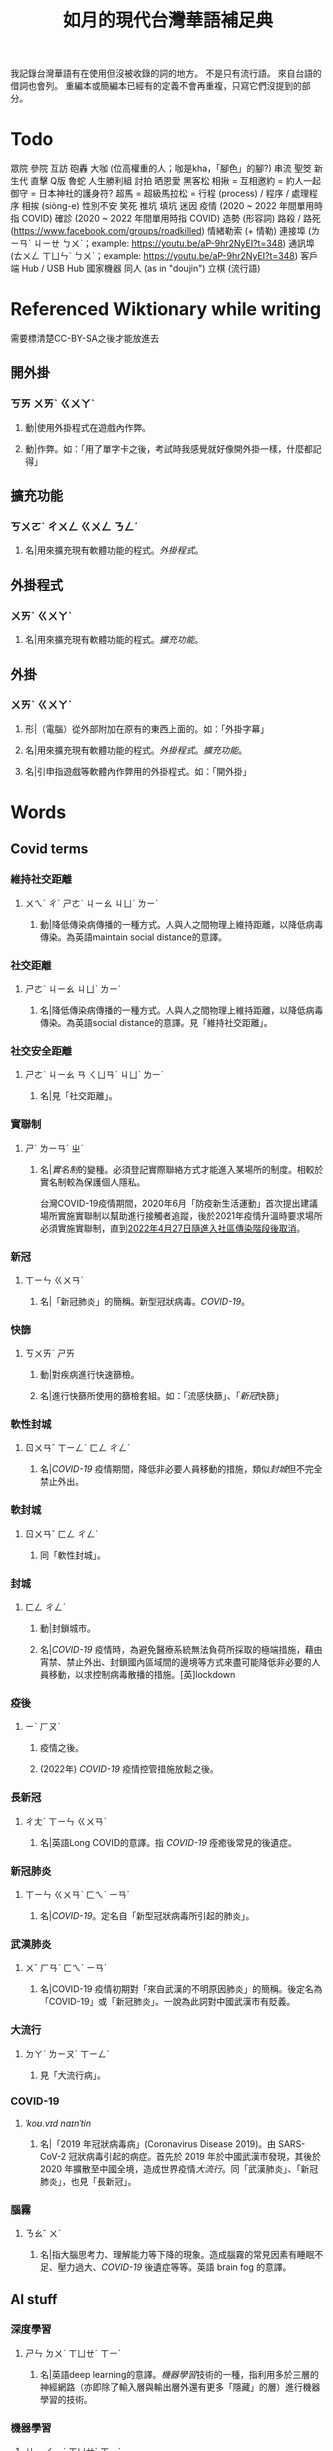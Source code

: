 #+title: 如月的現代台灣華語補足典

我記錄台灣華語有在使用但沒被收錄的詞的地方。
不是只有流行語。
來自台語的借詞也會列。
重編本或簡編本已經有的定義不會再重複，只寫它們沒提到的部分。

* Todo
眾院
參院
互訪
砲轟
大咖 (位高權重的人；咖是kha，「腳色」的腳?)
串流
聖筊
新生代
直擊
Q版
魯蛇
人生勝利組
討拍
晒恩愛
黑客松
相揪 = 互相邀約 = 約人一起
御守 = 日本神社的護身符?
超馬 = 超級馬拉松 =
行程 (process) / 程序 / 處理程序
相挨 (siòng-e)
性別不安
笑死
推坑
填坑
迷因
疫情 (2020 ~ 2022 年間單用時指 COVID)
確診 (2020 ~ 2022 年間單用時指 COVID)
造勢 (形容詞)
路殺 / 路死 ([[https://www.facebook.com/groups/roadkilled]])
情緒勒索 (+ 情勒)
連接埠 (ㄌㄧㄢˊ ㄐㄧㄝ ㄅㄨˋ；example: [[https://youtu.be/aP-9hr2NyEI?t=348]])
通訊埠 (ㄊㄨㄥ ㄒㄩㄣˋ ㄅㄨˋ；example: [[https://youtu.be/aP-9hr2NyEI?t=348]])
客戶端
Hub / USB Hub
國家機器
同人 (as in "doujin")
立棋 (流行語)

* Referenced Wiktionary while writing
需要標清楚CC-BY-SA之後才能放進去
** 開外掛
:PROPERTIES:
:added:    2023-03-26T02:27:28+0900
:END:
*** ㄎㄞ ㄨㄞˋ ㄍㄨㄚˋ
**** 動|使用外掛程式在遊戲內作弊。
**** 動|作弊。如：「用了單字卡之後，考試時我感覺就好像開外掛一樣，什麼都記得」
** 擴充功能
:PROPERTIES:
:added:    2023-03-26T02:28:06+0900
:END:
*** ㄎㄨㄛˋ ㄔㄨㄥ ㄍㄨㄥ ㄋㄥˊ
**** 名|用來擴充現有軟體功能的程式。[[外掛程式]]。
** 外掛程式
:PROPERTIES:
:added:    2023-03-26T02:27:27+0900
:END:
*** ㄨㄞˋ ㄍㄨㄚˋ
**** 名|用來擴充現有軟體功能的程式。[[擴充功能]]。
** 外掛
:PROPERTIES:
:added:    2023-03-26T02:27:25+0900
:END:
*** ㄨㄞˋ ㄍㄨㄚˋ
**** 形|（電腦）從外部附加在原有的東西上面的。如：「外掛字幕」
**** 名|用來擴充現有軟體功能的程式。[[外掛程式]]。[[擴充功能]]。
**** 名|引申指遊戲等軟體內作弊用的外掛程式。如：「開外掛」
* Words
** Covid terms
*** 維持社交距離
:PROPERTIES:
:added:    2023-01-14T03:42:35+0900
:END:
**** ㄨㄟˊ ㄔˊ ㄕㄜˋ ㄐㄧㄠ ㄐㄩˋ ㄌㄧˊ
***** 動|降低傳染病傳播的一種方式。人與人之間物理上維持距離，以降低病毒傳染。為英語maintain social distance的意譯。
*** 社交距離
:PROPERTIES:
:added:    2023-01-14T03:42:07+0900
:END:
**** ㄕㄜˋ ㄐㄧㄠ ㄐㄩˋ ㄌㄧˊ
***** 名|降低傳染病傳播的一種方式。人與人之間物理上維持距離，以降低病毒傳染。為英語social distance的意譯。見「維持社交距離」。
*** 社交安全距離
:PROPERTIES:
:added:    2023-01-14T03:40:51+0900
:END:
**** ㄕㄜˋ ㄐㄧㄠ ㄢ ㄑㄩㄢˊ ㄐㄩˋ ㄌㄧˊ
***** 名|見「社交距離」。
*** 實聯制
:PROPERTIES:
:added:    2023-01-09T23:05:14+0900
:END:
**** ㄕˊ ㄌㄧㄢˊ ㄓˋ
***** 名|[[實名制]]的變種。必須登記實際聯絡方式才能進入某場所的制度。相較於實名制較為保護個人隱私。

台灣COVID-19疫情期間，2020年6月「防疫新生活運動」首次提出建議場所實施實聯制以幫助進行接觸者追蹤，後於2021年疫情升溫時要求場所必須實施實聯制，直到[[https://www.cdc.gov.tw/Category/ListContent/EmXemht4IT-IRAPrAnyG9A?uaid=1UL0SLJm0xCr6fmcN-NzAg][2022年4月27日隨進入社區傳染階段後取消]]。

*** 新冠
:PROPERTIES:
:added:    2023-01-06T23:26:19+0900
:END:
**** ㄒㄧㄣ ㄍㄨㄢˋ
***** 名|「新冠肺炎」的簡稱。新型冠狀病毒。[[COVID-19]]。
*** 快篩
:PROPERTIES:
:added:    2023-01-05T22:30:02+0900
:END:
**** ㄎㄨㄞˋ ㄕㄞ
***** 動|對疾病進行快速篩檢。
***** 名|進行快篩所使用的篩檢套組。如：「流感快篩」、「[[新冠]]快篩」
*** 軟性封城
:PROPERTIES:
:added:    2022-12-04T03:45:48+0900
:END:
**** ㄖㄨㄢˇ ㄒㄧㄥˋ ㄈㄥ ㄔㄥˊ
***** 名|[[COVID-19]] 疫情期間，降低非必要人員移動的措施，類似[[封城]]但不完全禁止外出。
*** 軟封城
:PROPERTIES:
:added:    2022-12-04T03:44:45+0900
:END:
**** ㄖㄨㄢˇ ㄈㄥ ㄔㄥˊ
***** 同「軟性封城」。
*** 封城
:PROPERTIES:
:added:    2022-12-04T03:37:45+0900
:END:
**** ㄈㄥ ㄔㄥˊ
***** 動|封鎖城市。
***** 名|[[COVID-19]] 疫情時，為避免醫療系統無法負荷所採取的極端措施，藉由宵禁、禁止外出、封鎖國內區域間的邊境等方式來盡可能降低非必要的人員移動，以求控制病毒散播的措施。[英]lockdown
*** 疫後
:PROPERTIES:
:added:    2022-12-04T03:24:08+0900
:END:
**** ㄧˋ ㄏㄡˋ
***** 疫情之後。
***** (2022年) [[COVID-19]] 疫情控管措施放鬆之後。
*** 長新冠
:PROPERTIES:
:added:    2022-11-30T23:02:14+0900
:END:
**** ㄔㄤˊ ㄒㄧㄣ ㄍㄨㄢˋ
***** 名|英語Long COVID的意譯。指 [[COVID-19]] 痊癒後常見的後遺症。
*** 新冠肺炎
:PROPERTIES:
:added:    2022-11-30T22:36:37+0900
:END:
**** ㄒㄧㄣ ㄍㄨㄢˋ ㄈㄟˋ ㄧㄢˊ
***** 名|[[COVID-19]]。定名自「新型冠狀病毒所引起的肺炎」。
*** 武漢肺炎
:PROPERTIES:
:added:    2022-11-30T22:33:47+0900
:END:
**** ㄨˇ ㄏㄢˋ ㄈㄟˋ ㄧㄢˊ
***** 名|COVID-19 疫情初期對「來自武漢的不明原因肺炎」的簡稱。後定名為「COVID-19」或「新冠肺炎」。一說為此詞對中國武漢市有貶義。
*** 大流行
:PROPERTIES:
:added:    2022-11-30T22:32:23+0900
:END:
**** ㄉㄚˋ ㄌㄧㄡˊ ㄒㄧㄥˊ
***** 見「大流行病」。
*** COVID-19
:PROPERTIES:
:added:    2022-11-30T22:07:31+0900
:END:
**** /ˈkoʊ.vɪd naɪnˈtin/
***** 名|「2019 年冠狀病毒病」(Coronavirus Disease 2019)。由 SARS-CoV-2 冠狀病毒引起的病症。首先於 2019 年於中國武漢市發現，其後於 2020 年擴散至中國全境，造成世界疫情[[大流行]]。同「武漢肺炎」、「新冠肺炎」，也見「長新冠」。
*** 腦霧
:PROPERTIES:
:added:    2022-11-30T21:58:10+0900
:END:
**** ㄋㄠˇ ㄨˋ
***** 名|指大腦思考力、理解能力等下降的現象。造成腦霧的常見因素有睡眠不足、壓力過大、[[COVID-19]] 後遺症等等。英語 brain fog 的意譯。
** AI stuff
*** 深度學習
:PROPERTIES:
:added:    2023-01-10T03:39:48+0900
:END:
**** ㄕㄣ ㄉㄨˋ ㄒㄩㄝˊ ㄒㄧˊ
***** 名|英語deep learning的意譯。[[機器學習]]技術的一種，指利用多於三層的神經網路（亦即除了輸入層與輸出層外還有更多「隱藏」的層）進行機器學習的技術。
*** 機器學習
:PROPERTIES:
:added:    2023-01-10T03:34:56+0900
:END:
**** ㄐㄧ ㄑㄧˋ ㄒㄩㄝˊ ㄒㄧˊ
***** 名|一種人工智慧技術，利用演算法自動分析大量資訊並進行「學習」，產生出能夠達成過往只有人類能夠進行的工作的工具。
*** 深偽技術
:PROPERTIES:
:added:    2023-01-10T03:33:24+0900
:END:
**** ㄕㄣ ㄨㄟˋ ㄐㄧˋ ㄕㄨˋ
***** 見「深偽」。
*** 深偽
:PROPERTIES:
:added:    2023-01-10T03:27:00+0900
:END:
**** ㄕㄣ ㄨㄟˋ
***** 名|一種使用機器學習AI將影片或圖片中的臉換成另一張臉的技術。源自英語deepfake，為「深度學習」與「偽裝」二詞合併而成。
*** AI
:PROPERTIES:
:added:    2023-01-03T23:29:40+0900
:END:
**** /ˈeɪ aɪ/
***** 名|人工智慧。
** Music
*** 主副歌形式
:PROPERTIES:
:added:    2023-04-12T22:31:58+0900
:END:
**** ㄓㄨˇ ㄈㄨˋ ㄍㄜ ㄒㄧㄥˊ ㄕˋ
***** 名|英語[[https://en.wikipedia.org/wiki/Verse–chorus_form][verse–chorus form]]的意譯。亦作「正副歌形式」。一種音樂的形式，為多數流行音樂所使用。以兩個重複的段落——[[主歌]]與[[副歌]]為主，主歌主要進行鋪陳，副歌則為樂曲的高潮。
*** 副歌
:PROPERTIES:
:added:    2023-04-12T22:41:51+0900
:END:
**** ㄈㄨˋ ㄍㄜ
***** 名|（音樂）[[主副歌形式]]的主要段落之一。與[[主歌]]相對，主要為樂曲的高潮。[英]chorus, refrain
*** 主歌
:PROPERTIES:
:added:    2023-04-12T22:11:54+0900
:END:
**** ㄓㄨˇ ㄍㄜ
***** 名|（音樂）[[主副歌形式]]的主要段落之一。與[[副歌]]相對，主要為進行鋪陳的段落。[英]verse
*** 過門
:PROPERTIES:
:added:    2023-04-12T22:06:58+0900
:END:
**** ㄍㄨㄛˋ ㄇㄣˊ
***** 名|（音樂）一首樂曲的段落間連接用的簡短樂句。[英]transition
*** 低銅
:PROPERTIES:
:added:    2023-02-17T16:14:34+0900
:END:
**** ㄉㄧ ㄊㄨㄥˊ
***** 名|低音[[銅管]]。指長號、上低音號、低音號等等音域低的銅管樂器。
*** 弱音器
:PROPERTIES:
:added:    2022-11-13T13:28:37+0900
:END:
**** ㄖㄨㄛˋ ㄧㄣ ㄑㄧˋ
***** 名|裝在樂器上，讓樂器聲響變弱而改變音色的器具。
*** 木管
:PROPERTIES:
:added:    2023-01-14T07:57:29+0900
:END:
**** ㄇㄨˋ ㄍㄨㄢˇ
***** 見「木管樂器」。
** etc.
*** 牙起來
:PROPERTIES:
:added:    2023-05-30T00:30:06+0900
:END:
**** ㄧㄚˊ ㄑㄧˇ ㄌㄞˊ / giâ ㄑㄧˇ ㄌㄞˊ
***** 動|生氣。「牙」，借自台語「[[夯?lang=nan_TW][夯 (giâ)]]」。
*** 炎上
:PROPERTIES:
:added:    2023-05-22T05:21:03+0900
:END:
**** ㄧㄢˊ ㄕㄤˋ
***** 動|因言行被視為不當而造成極大的爭議與批評。日語借詞。
*** 公審
:PROPERTIES:
:added:    2023-05-22T05:19:07+0900
:END:
**** ㄍㄨㄥ ㄕㄣˇ
***** 動|由群眾進行如同審判般的批評。如：「他肇事逃逸被人錄下來在網路上公審」
*** 接機
:PROPERTIES:
:added:    2023-05-22T05:17:43+0900
:END:
**** ㄐㄧㄝ ㄐㄧ
***** 動|到[[機場]]迎接即將搭飛機抵達的人。
*** 訪團
:PROPERTIES:
:added:    2023-05-22T05:16:08+0900
:END:
**** ㄈㄤˇ ㄊㄨㄢˊ
***** 名|一國派至另一國進行[[訪問]]的團體。
*** 猴子
:PROPERTIES:
:added:    2023-05-03T07:07:28+0900
:END:
**** ㄏㄡˊ ㄗ˙
***** 名|指行為非常不成熟、或是極度沒有公德心的人。
*** 旱澇
:PROPERTIES:
:added:    2023-05-01T23:39:59+0900
:END:
**** ㄏㄢˋ ㄌㄠˋ
***** 名|[[汛期]]與[[旱期]]。如：「旱澇交替時需要特別提防水災」
*** 汛期
:PROPERTIES:
:added:    2023-05-01T23:34:36+0900
:END:
**** ㄒㄩㄣˋ ㄑㄧˊ
***** 名|降雨量大，使河川上漲的時期。亦見「防汛」。[同][[雨季]][反][[旱期]]、[[乾旱]]、[[乾季]]
*** 腳色
:PROPERTIES:
:added:    2023-04-12T22:06:12+0900
:END:
**** ㄐㄧㄠˇ ㄙㄜˋ
***** →[[角色]]
*** ㄟ
:PROPERTIES:
:added:    2023-04-12T22:06:15+0900
:END:
**** ê
***** 台語「[[的?lang=nan_TW][的]]」的通假字。
**** ē
***** 台語「[[會?lang=nan_TW][會]]」的通假字。
*** 平板
:PROPERTIES:
:added:    2023-03-26T02:54:21+0900
:END:
**** ㄆㄧㄥˊ ㄅㄢˇ
***** 名|[[平板電腦]]的簡稱。
*** 行充
:PROPERTIES:
:added:    2023-03-26T03:01:07+0900
:END:
**** ㄒㄧㄥˊ ㄔㄨㄥ
***** →[[行動電源]]
*** 行動電源
:PROPERTIES:
:added:    2023-03-26T02:51:03+0900
:END:
**** ㄒㄧㄥˊ ㄉㄨㄥˋ ㄉㄧㄢˋ ㄩㄢˊ
***** 名|用來為[[手機]]或[[平板]]等行動裝置充電的攜帶式電池。
*** 周邊產品
:PROPERTIES:
:added:    2023-03-26T02:49:46+0900
:END:
**** ㄓㄡ ㄅㄧㄢ ㄔㄢˇ ㄆㄧㄣˇ
***** →[[周邊商品]]
*** 周邊商品
:PROPERTIES:
:added:    2023-03-26T02:48:28+0900
:END:
**** ㄓㄡ ㄅㄧㄢ ㄕㄤ ㄆㄧㄣˇ
***** 名|一個品牌的附屬產品。

例如：一個偶像演唱會結束後販賣以其代表色為主題的鑰匙圈，其品牌並非以鑰匙圈為主，因此鑰匙圈是周邊商品。

*** 周邊
:PROPERTIES:
:added:    2023-03-26T02:39:39+0900
:END:
**** ㄓㄡ ㄅㄧㄢ
***** 形|附近、在旁邊的。如：「周邊地區」
***** 形|附屬的。如：「周邊設備」、「周邊商品」
***** 名|[[周邊設備]]。
***** 名|[[周邊商品]]。一個品牌的附屬產品。

例如：一個偶像演唱會結束後販賣以其代表色為主題的鑰匙圈，其品牌並非以鑰匙圈為主，因此鑰匙圈是周邊商品。

*** 週邊
:PROPERTIES:
:added:    2023-03-26T02:33:46+0900
:END:
**** ㄓㄡ ㄅㄧㄢ
***** →[[周邊]]
*** 行車記錄器
:PROPERTIES:
:added:    2023-03-23T07:12:21+0900
:END:
**** ㄒㄧㄥˊ ㄔㄜ ㄐㄧˋ ㄌㄨˋ ㄑㄧˋ
***** 名|一種汽車或機車用的攝影機，記錄車前狀況，以便發生意外時有證據可參考。
*** 食器
:PROPERTIES:
:added:    2023-03-23T07:09:34+0900
:END:
**** ㄕˊ ㄑㄧˋ
***** 名|飲食用的器具。似「餐具」。如：「食器清潔劑」
*** 頭身
:PROPERTIES:
:added:    2023-03-12T22:05:11+0900
:END:
**** ㄊㄡˊ ㄕㄣ
***** 名|頭部與身高的比例，為身高除以頭部的高度（以一個數字表示）。現實成年人比例約為六到八頭身。
*** Q彈
:PROPERTIES:
:added:    2023-03-12T22:12:42+0900
:END:
**** /kyu/ ㄊㄢˊ
***** 形|形容食物有彈性。「Q」為台語「𩚨」([[khiū]]) 的通假字。
*** Q版
:PROPERTIES:
:added:    2023-03-12T21:59:38+0900
:END:
**** /kyu/ ㄅㄢˇ
***** 名|以誇飾[[頭身]]比例來突顯可愛的版本。如：「Q版人偶」
*** Q
:PROPERTIES:
:added:    2023-03-12T21:54:25+0900
:END:
**** /kyu/
***** 形|形容食物有彈性。台語「𩚨」([[khiū]]) 的通假字。
***** 形|可愛的。英語cute首音節的通假字。見「Q版」。
*** 燙口
:PROPERTIES:
:added:    2023-03-12T21:37:51+0900
:END:
**** ㄊㄤˋ ㄎㄡˇ
***** 形|形容食品溫度高到可能會燙傷嘴部的程度。如：「她喜歡喝燙口的水」
***** 動|被溫度高的食物燙到嘴巴。如：「小心燙口」
*** bling bling
:PROPERTIES:
:added:    2023-03-12T21:36:39+0900
:END:
**** /blɪŋ blɪŋ/
***** 形|閃閃發亮的。
*** 留觀
:PROPERTIES:
:added:    2023-03-10T16:42:01+0900
:END:
**** ㄌㄧㄡˊ ㄍㄨㄢ
***** 動|停留並觀察狀況。

#+begin_quote
打完新冠疫苗之後請在旁邊或附近留觀至少30分鐘，確保沒有發生立即的嚴重不良反應。
#+end_quote
*** 桮
:PROPERTIES:
:added:    2023-03-09T08:55:54+0900
:END:
**** pue
***** 同「筶」。
*** 人均
:PROPERTIES:
:added:    2023-03-09T00:04:02+0900
:eq-en:  per capita
:END:
**** ㄖㄣˊ ㄐㄩㄣ
***** 形|形容一項數值是依所有人民的平均計算的。如：「人均GDP」、「人均所得」、「人均月薪」
***** 名|單獨使用時引申指人均GDP。
*** 下單
:PROPERTIES:
:added:    2023-03-09T00:02:33+0900
:END:
**** ㄒㄧㄚˋ ㄉㄢ
***** 動|向販賣者提出訂單，進行購買。
*** 倉儲
:PROPERTIES:
:added:    2023-03-08T23:57:34+0900
:END:
**** ㄘㄤ ㄔㄨˊ
***** 名|管理倉庫的事業。如：「倉儲管理人員」、「倉儲物流」
***** 名|倉庫。如：「迷你倉儲」
*** 唱秋
:PROPERTIES:
:added:    2023-03-08T23:37:19+0900
:END:
**** ㄔㄤˋ ㄑㄧㄡ
***** 形|[[囂張]]。台語「聳鬚」的通假字。
*** 追劇
:PROPERTIES:
:added:    2023-03-08T16:52:58+0900
:END:
**** ㄓㄨㄟ ㄐㄩˋ
***** 動|在個人電子裝置上看已經計劃要看的戲劇、電視劇、電影等等。
*** 耍廢
:PROPERTIES:
:added:    2023-03-08T16:46:28+0900
:END:
**** ㄕㄨㄚˇ ㄈㄟˋ
***** 動|放棄努力而變得沒用。如：「我們組裡有人在耍廢，害得其他人得要分擔他的工作」
***** 動|做自己想做但可能會被認為沒用的事。休息。如：「連假我要來[[追劇]]，畢竟難得的四天連假就是要來耍廢一下」
*** 網傳
:PROPERTIES:
:added:    2023-03-08T16:42:35+0900
:END:
**** ㄨㄤˇ ㄔㄨㄢˊ
***** 形|在[[網路]]上流傳的。
*** 門都沒有
:PROPERTIES:
:added:    2023-03-08T16:40:13+0900
:END:
**** ㄇㄣˊ ㄉㄡ ㄇㄟˊ ㄧㄡˇ
***** 句|表達拒絕且無可商量。舊稱「門兒都沒有」。
*** 對岸
:PROPERTIES:
:added:    2023-02-25T22:41:26+0900
:END:
**** ㄉㄨㄟˋ ㄢˋ
***** 名|引申指台灣海峽對岸，亦即中國。
*** 載具
:PROPERTIES:
:added:    2023-02-25T22:30:56+0900
:END:
**** ㄗㄞˇ ㄐㄩˋ
***** 名|運輸工具。車輛。
***** 名|財政部電子發票平台的個人帳號，讓人以電子形式將發票儲存於財政部的[[雲端]]系統中。如：「發票存載具固然方便，但與紙本發票相比還是有資安的隱憂。」
*** 無痕模式
:PROPERTIES:
:added:    2023-02-24T18:50:37+0900
:END:
**** ㄨˊ ㄏㄣˊ ㄇㄛˊ ㄕˋ
***** 名|如網頁瀏覽器等，原先會自動留下紀錄的軟體中，使其停止保留紀錄的模式。
*** 無痕
:PROPERTIES:
:added:    2023-02-24T18:50:32+0900
:END:
**** ㄨˊ ㄏㄣˊ
***** 形|沒有痕跡。如：「船過水無痕」、「春夢無痕」
***** 形|利用無痕模式而不保留紀錄的。見「無痕模式」。如：「無痕視窗」
*** 洗風向
:PROPERTIES:
:added:    2023-02-24T17:47:46+0900
:END:
**** ㄒㄧˇ ㄈㄥ ㄒㄧㄤˋ
***** 動|利用大量人力，有意圖的影響輿論[[風向]]。一般用於指責他人，帶有貶義。
*** 帶風向
:PROPERTIES:
:added:    2023-02-24T17:45:13+0900
:END:
**** ㄉㄞˋ ㄈㄥ ㄒㄧㄤˋ
***** 動|有意圖的影響輿論[[風向]]。一般用於指責他人，帶有貶義。
*** 風向
:PROPERTIES:
:added:    2023-02-24T17:39:17+0900
:END:
**** ㄈㄥ ㄒㄧㄤˋ
***** 名|輿論或團體中意見的傾向。如：「該國風向有變，不再反對外銷軍火」、「帶風向」、「洗風向」、「看風向」
*** 婉君                                                            :vogue:
:PROPERTIES:
:added:    2023-02-24T17:37:02+0900
:END:
**** ㄨㄢˇ ㄐㄩㄣˉ
***** 名|2014年選舉期間流行，對於[[網軍]]的委婉說法。
*** 買網軍
:PROPERTIES:
:added:    2023-02-24T17:34:33+0900
:END:
**** ㄇㄞˇ ㄨㄤˇ ㄐㄩㄣ
***** 動|僱用一群人在網路上進行言語攻擊。亦即購買[[網軍]]的服務。
*** 網軍
:PROPERTIES:
:added:    2023-02-24T17:32:34+0900
:END:
**** ㄨㄤˇ ㄐㄩㄣ
***** 名|被僱用來對意見不同的人進行言語攻擊的網路使用者。
*** 質量
:PROPERTIES:
:added:    2023-02-24T17:31:51+0900
:END:
**** ㄓˊ ㄌㄧㄤˋ
***** 名|中國用語，指[[品質]]。
*** 非典
:PROPERTIES:
:added:    2023-02-24T17:26:03+0900
:END:
**** ㄈㄟ ㄉㄧㄢˇ
***** 名|中國用語，指[[SARS]]。
*** SARS
:PROPERTIES:
:added:    2023-02-24T17:19:16+0900
:END:
**** /sɑɹs/
***** 名|嚴重急性呼吸道症候群。2002年至2003年於東亞地區流行的傳染病。
*** りしれ供さ小                                                    :vogue:
:PROPERTIES:
:added:    2023-02-24T17:17:02+0900
:END:
**** lí sī teh kóng sann siáu
***** 句|你是在講什麼鬼話。台語「你是咧講啥痟」的通假字。
*** 緊急事件
:PROPERTIES:
:added:    2023-02-21T22:45:33+0900
:END:
**** ㄐㄧㄣˇ ㄐㄧˊ ㄕˋ ㄐㄧㄢˋ
***** 名|需要緊急處置的事件，例如火災、地震、海嘯、恐怖攻擊、隨機殺人等等。
*** 緊急出口
:PROPERTIES:
:added:    2023-02-21T22:44:13+0900
:END:
**** ㄐㄧㄣˇ ㄐㄧˊ ㄔㄨ ㄎㄡˇ
***** 名|發生需要逃生的緊急事件時，提供逃生用的出口。
*** 違者
:PROPERTIES:
:added:    2023-02-21T22:40:32+0900
:END:
**** ㄨㄟˊ ㄓㄜˇ
***** 名|違反規定的人。用於敘述該規定的罰則或違反的後果。如：「禁止吸煙，違者處以罰鍰」
*** 優先席
:PROPERTIES:
:added:    2023-02-21T22:38:05+0900
:END:
**** ㄧㄡ ㄒㄧㄢ ㄒㄧˊ
***** 名|運輸工具優先提供給有需要的人的座位。同「博愛座」。
*** 後站
:PROPERTIES:
:added:    2023-02-21T22:37:12+0900
:END:
**** ㄏㄡˋ ㄓㄢˋ
***** 名|平面（非高架或地下的）火車站雖然鐵軌兩側都有出口但仍造成兩側發展明顯不均時，較為熱鬧一側的站體稱作「前站」，另一側的站體則稱為「後站」。
*** 前站
:PROPERTIES:
:added:    2023-02-21T22:33:19+0900
:END:
**** ㄑㄧㄢˊ ㄓㄢˋ
***** 名|平面（非高架或地下的）火車站雖然鐵軌兩側都有出口但仍造成兩側發展明顯不均時，較為熱鬧一側的站體稱作「前站」，另一側的站體則稱為「後站」。
*** PT人員
:PROPERTIES:
:added:    2023-02-13T15:55:35+0900
:END:
**** piː tiː ㄖㄣˊ ㄩㄢˊ
***** 名|兼職人員。PT為英文part-time（部分工時）的縮寫。
*** 樂齡
:PROPERTIES:
:added:    2023-02-13T02:05:45+0900
:END:
**** ㄌㄜˋ ㄌㄧㄥˊ
***** 形|年長的委婉說法。約指60歲以上。源自於對老年生活較為愜意、放鬆，可以放心享受快樂的形容。
***** 名|年長者。如：「樂齡學習中心」
*** 樂活
:PROPERTIES:
:added:    2023-02-13T02:02:27+0900
:END:
**** ㄌㄜˋ ㄏㄨㄛˊ
***** 名|快樂、無憂無慮而放鬆的生活方式。英語LOHAS的音譯，為lifestyles of health and sustainability（健康且永續的生活方式）的簡稱。
*** 都是they的錯
:PROPERTIES:
:added:    2023-02-11T00:45:22+0900
:END:
**** ㄉㄡ ㄕˋ ðeɪ ㄉㄜ˙ ㄘㄨㄛˋ
***** 句|都是他們的錯。用來嘲笑或諷刺他人不正視自己的對錯，把什麼事情都怪在別人頭上。
*** 超級傳播者
:PROPERTIES:
:added:    2023-02-08T17:04:14+0900
:END:
**** ㄔㄠ ㄐㄧˊ ㄔㄨㄢˊ ㄅㄛˋ ㄓㄜˇ
***** 名|傳染病流行時，將疾病傳染給非常多人的人。英語superspreader的意譯。
***** 名|引申指將不好的事物傳播給很多人的人。如：「在社群網站上如果習慣不經大腦就分享，小心變成假訊息超級傳播者」
*** 造勢
:PROPERTIES:
:added:    2023-02-08T16:57:35+0900
:END:
**** ㄗㄠˋ ㄕˋ
***** 動|號召支持者舉辦遊行，為候選人營造聲勢、凝聚支持度。
***** 名|前項遊行本身。如：「這個候選人選舉期間共辦了十場造勢。」
*** 87
:PROPERTIES:
:added:    2023-02-08T16:57:32+0900
:END:
**** ㄅㄚ ㄑㄧ
***** 名|「白癡」的諧音。
*** 拍謝
:PROPERTIES:
:added:    2023-02-08T16:57:28+0900
:END:
**** pháinn-sè
***** 嘆|抱歉、對不起。台語「歹勢」的通假字。
*** 霧煞煞
:PROPERTIES:
:added:    2023-02-06T23:18:57+0900
:END:
**** bū-sà-sà
***** 形|[[一頭霧水]]。台語「霧嗄嗄」的通假字。
*** 無人機
:PROPERTIES:
:added:    2023-01-31T06:34:47+0900
:END:
**** ㄨˊ ㄖㄣˊ ㄐㄧ
***** 名|使用遙控器控制的小型四槳直升機，體積小可拿在手上，常用來控制攝影機進行空拍。
***** 名|任何無人在其中操控、靠操作人員在他處遙控的飛機。
*** 玩意
:PROPERTIES:
:added:    2023-01-31T06:31:33+0900
:END:
**** ㄨㄢˊ ㄧˋ
***** 名|同「玩意兒」。
*** 筆電
:PROPERTIES:
:added:    2023-01-31T06:27:37+0900
:END:
**** ㄅㄧˇ ㄉㄧㄢˋ
***** 名|[[筆記型電腦]]。一種附有螢幕與鍵盤且可折疊成書狀、方便攜帶的電腦。
*** 小火鍋
:PROPERTIES:
:added:    2023-01-31T02:50:34+0900
:END:
**** ㄒㄧㄠˇ ㄏㄨㄛˇ ㄍㄨㄛ
***** 名|一種餐廳料理，店家準備一鍋高湯和配菜，由客人自行用店家提供的卡式爐或電磁爐進行煮食。
*** 手孔
:PROPERTIES:
:added:    2023-01-30T16:34:47+0900
:END:
**** ㄕㄡˇ ㄎㄨㄥˇ
***** 名|在地上，為讓人能伸手到下方進行維護作業的孔洞。
*** 人孔蓋
:PROPERTIES:
:added:    2023-01-30T16:34:45+0900
:END:
**** ㄖㄣˊ ㄎㄨㄥˇ ㄍㄞˋ
***** 名|[[人孔]]上的蓋子。一般為了防止無關人士嘗試進出，會是一整片厚重的金屬製成。
*** 人孔
:PROPERTIES:
:added:    2023-01-30T16:34:42+0900
:END:
**** ㄖㄣˊ ㄎㄨㄥˇ
***** 名|在地上，為讓人能進出下方維護用空間的孔洞。
*** 喇牙
:PROPERTIES:
:added:    2023-01-25T21:21:59+0900
:END:
**** lâ-giâ
***** 名|一種大型蜘蛛。台語「蟧蜈」的通假字。
*** 一份子
:PROPERTIES:
:added:    2023-01-21T19:22:46+0900
:END:
**** ㄧ ㄈㄣˋ ㄗ˙
***** 名|團體的成員。同「一分子」。
*** 幀率
:PROPERTIES:
:added:    2023-02-24T17:56:02+0900
:END:
**** ㄓㄣ ㄌㄩˋ
***** →[[幀數]]
*** 影格率
:PROPERTIES:
:added:    2023-02-24T17:56:36+0900
:END:
**** ㄧㄥˇ ㄍㄜˊ ㄌㄩˋ
***** →[[幀數]]
*** 掉幀
:PROPERTIES:
:added:    2023-02-24T17:51:43+0900
:END:
**** ㄉㄧㄠˋ ㄓㄣ
***** 動|數位裝置播放影片或利用互動式媒體時，由於效能不足而跳過原先要顯示的[[畫格]]。如：「近幾年的電腦播放4K影片也不會掉幀」
*** 幀數
:PROPERTIES:
:added:    2023-01-15T21:02:27+0900
:END:
**** ㄓㄣ ㄕㄨˋ
***** 名|影片中一段時間內的[[畫格]]數量。似「幀率」、「影格率」。較常用於互動式媒體而非靜態觀看的影片。如：「降低遊戲的效能設定可以很有效地提高幀數。」
*** 影片
:PROPERTIES:
:added:    2023-01-15T20:59:49+0900
:END:
**** ㄧㄥˇ ㄆㄧㄢˋ
***** 名|藉由大量的靜止畫面快速播出，來產生出的連續影像。
*** 影格
:PROPERTIES:
:added:    2023-01-15T20:59:47+0900
:END:
**** ㄧㄥˇ ㄍㄜˊ
***** 名|構成[[影片]]的個別靜止畫面。又稱「幀」、「畫格」。
*** 畫格
:PROPERTIES:
:added:    2023-01-15T20:59:44+0900
:END:
**** ㄏㄨㄚˋ ㄍㄜˊ
***** 名|構成[[影片]]的個別靜止畫面。又稱「幀」、「影格」。
*** 幀
:PROPERTIES:
:added:    2023-01-15T20:59:42+0900
:END:
# ㄓㄣ，對。例子：
# https://youtu.be/iOBywluOHMQ?t=18
# https://youtu.be/fka9mZGHCKU?t=20
**** ㄓㄣ
***** 名|構成[[影片]]的個別靜止畫面。又稱「畫格」、「影格」。
*** 嗎
:PROPERTIES:
:added:    2023-01-15T16:00:57+0900
:END:
**** ㄇㄚ
***** 表達疑問。如：「明天要去吃飯嗎？」
*** 內網
:PROPERTIES:
:added:    2023-01-14T08:05:15+0900
:END:
**** ㄋㄟˋ ㄨㄤˇ
***** 名|內部網路。在一個組織內部讓內部的電腦能夠互相聯繫，但與外部（即[[網際網路]]）分隔開的網路。
*** 分鏡
:PROPERTIES:
:added:    2023-01-14T08:02:47+0900
:END:
**** ㄈㄣ ㄐㄧㄥˋ
***** 名|以圖像為影視作品打草稿的方式。也稱「分鏡頭」。[英]storyboard
*** 打臉
:PROPERTIES:
:added:    2023-01-14T07:59:23+0900
:END:
**** ㄉㄚˇ ㄌㄧㄢˇ
***** 動|提出強烈的反駁，證明對方錯誤而使對方丟臉。如：「打臉縣長！他提出三點籲回歸民意」
*** 工具人
:PROPERTIES:
:added:    2023-01-14T03:47:45+0900
:END:
**** ㄍㄨㄥ ㄐㄩˋ ㄖㄣˊ
***** 名|指只被當工具，沒有被充分同理或情感上依然疏遠的人。如：「不用對他那麼好，他只把你當工具人而已」
*** 隨身碟
:PROPERTIES:
:added:    2023-01-09T23:27:25+0900
:END:
**** ㄙㄨㄟˊ ㄕㄣ ㄉㄧㄝˊ
***** 名|與手指大小相近，用來儲存資料的小型電子裝置。
*** USB
:PROPERTIES:
:added:    2023-01-09T23:22:59+0900
:END:
**** /ˈjuː ɛs biː/
***** 名|Universal Serial Bus（通用序列匯流排）。一種連接硬體裝置間用的協定標準。
***** 名|[[隨身碟]]。
*** 實名制
:PROPERTIES:
:added:    2023-01-09T23:05:13+0900
:END:
**** ㄕˊ ㄇㄧㄥˊ ㄓˋ
***** 名|使用某項服務或進入某場所前，必須登記實際姓名（或其他身份識別方式）的制度。如：「中國透過網路服務實名制來監控人民」
*** 帳密
:PROPERTIES:
:added:    2023-01-09T23:02:32+0900
:END:
**** ㄓㄤˋ ㄇㄧˋ
***** 名|[[帳號]]和密碼。如：「註冊使用者之後將會提供臨時帳密，請用臨時帳密登入後設定新密碼並開通帳號」
*** 帳號
:PROPERTIES:
:added:    2023-01-09T23:02:05+0900
:END:
**** ㄓㄤˋ ㄏㄠˋ
***** 名|有多位使用者的系統中，代表其中一個使用者的單位。同「帳戶」。如：「銀行帳號」、「Google帳號」。
***** 名|登入與識別帳號用的代碼。如：「帳號和密碼要自己保管好」
*** 超商
:PROPERTIES:
:added:    2023-01-05T22:28:15+0900
:END:
**** ㄔㄠ ㄕㄤ
***** 名|同「便利商店」。
*** 嚇人
:PROPERTIES:
:added:    2023-01-05T22:24:18+0900
:END:
**** ㄒㄧㄚˋ ㄖㄣˊ
***** 動|讓別人感到嚇一跳。如：「你別嚇人了」
***** 形|令人感到驚嚇的。如：「昨天那場車禍很嚇人」
*** 節奏遊戲
:PROPERTIES:
:added:    2023-01-03T22:47:15+0900
:END:
**** ㄐㄧㄝˊ ㄗㄡˋ ㄧㄡˊ ㄒㄧˋ
***** 名|以音樂為主，跟隨節奏做動作的遊戲軟體。又稱「音樂遊戲」、「音遊」。
*** 音樂遊戲
:PROPERTIES:
:added:    2023-01-03T22:45:07+0900
:END:
**** ㄧㄣ ㄩㄝˋ ㄧㄡˊ ㄒㄧˋ
***** 名|以音樂為主，跟隨節奏做動作的遊戲軟體。又稱「節奏遊戲」、「音遊」。
*** 音遊
:PROPERTIES:
:added:    2023-01-03T22:44:31+0900
:END:
**** ㄧㄣ ㄧㄡˊ
***** 名|[[音樂遊戲]]。
*** 虛寶
:PROPERTIES:
:added:    2023-01-03T22:36:17+0900
:END:
**** ㄒㄩ ㄅㄠˇ
***** 名|遊戲軟體中虛擬的物品，一般讓玩家使用實際金錢購買。
*** 手遊
:PROPERTIES:
:added:    2023-01-03T22:34:25+0900
:END:
**** ㄕㄡˇ ㄧㄡˊ
***** 名|手機遊戲。泛指智慧型手機上運行的遊戲軟體。
*** 營養標示
:PROPERTIES:
:added:    2023-01-03T22:15:44+0900
:END:
**** ㄧㄥˊ ㄧㄤˇ ㄅㄧㄠ ㄕˋ
***** 名|依照衛生福利部規定，包裝食品上對其中包含之營養素進行標示的表格。
*** 登入
:PROPERTIES:
:added:    2023-01-03T21:12:27+0900
:END:
**** ㄉㄥ ㄖㄨˋ
***** 動|在有多個使用者的電腦系統上，認證為其中一個使用者並進入代表該使用者的狀態。例如：「登入Google帳號」、「在圖書館電腦登入自己的帳號時，使用完成後要記得[[登出]]，才不會讓陌生人有機可乘」
*** 登出
:PROPERTIES:
:added:    2023-01-03T21:11:13+0900
:END:
**** ㄉㄥ ㄔㄨ
***** 動|從電腦系統內退出，恢復為尚未[[登入]]的狀態。
*** 傳產
:PROPERTIES:
:added:    2023-01-03T20:51:24+0900
:END:
**** ㄔㄨㄢˊ ㄔㄢˇ
***** 名|傳統產業。與「新創」成對比。
*** 浮水印
:PROPERTIES:
:added:    2022-12-06T18:55:25+0900
:END:
**** ㄈㄨˊ ㄕㄨㄟˇ ㄧㄣˋ
***** 名|以數位方式與圖片或文件合併的印記。[英]watermark
*** 蒙塵
:PROPERTIES:
:added:    2022-12-04T03:32:52+0900
:END:
**** ㄇㄥˊ ㄔㄣˊ
***** 動|引申比喻名聲等受到損害。如：「在領事館殺害記者之後，王子身為改革者的形象瞬間蒙塵，使外資紛紛逃離。」
*** 爭議性
:PROPERTIES:
:added:    2022-12-04T03:28:16+0900
:END:
**** ㄓㄥ ㄧˋ ㄒㄧㄥˋ
***** 形|會造成爭議的。如：「他任內提出了許多爭議性的法案，結果四年過後沒能連任。」[英]controversial
*** 跳錶
:PROPERTIES:
:added:    2022-12-04T03:21:30+0900
:END:
**** ㄊㄧㄠˋ ㄅㄧㄠˇ
***** 同「跳表」。
*** 上傳
:PROPERTIES:
:added:    2022-12-04T03:10:39+0900
:END:
**** ㄕㄤˋ ㄔㄨㄢˊ
***** 動|從本地裝置傳送資料到伺服器上。與「下載」相對應。[英]upload
*** 下載
:PROPERTIES:
:added:    2022-12-04T03:08:37+0900
:END:
**** ㄒㄧㄚˋ ㄗㄞˇ
***** 動|從伺服器請求資料到本機進行儲存。與「上傳」相對應。[英]download
*** 暴走
:PROPERTIES:
:added:    2022-12-04T02:49:52+0900
:END:
**** ㄅㄠˋ ㄗㄡˇ
***** 動|失去控制。近似「失控」。源自日語。
*** 練團
:PROPERTIES:
:added:    2022-12-04T02:44:18+0900
:END:
**** ㄌㄧㄢˋ ㄊㄨㄢˊ
***** 動|樂團進行練習。一般用於流行樂團。
*** 手扶梯
:PROPERTIES:
:added:    2022-12-04T02:39:24+0900
:END:
**** ㄕㄡˇ ㄈㄨˊ ㄊㄧ
***** 同「電扶梯」。
*** RLE
:PROPERTIES:
:added:    2022-12-03T21:49:01+0900
:END:
**** RLE
***** 名|實際生活經驗 (real life experience)。指進行跨性別評估時，依希望性別實際生活以確定不會後悔的階段。
*** 超級馬拉松
:PROPERTIES:
:added:    2022-12-03T21:47:49+0900
:END:
**** ㄔㄠ ㄐㄧˊ ㄇㄚˇ ㄌㄚ ㄙㄨㄥ
***** 名|超過標準馬拉松長度的長跑賽事。同「超馬」。
*** 超馬
:PROPERTIES:
:added:    2022-12-03T21:46:33+0900
:END:
**** ㄔㄠ ㄇㄚˇ
***** 名|[[超級馬拉松]]。超過標準[[馬拉松]]長度（42.195 公里）的長跑賽事。從 50 公里到 100 公里以上的都有。
*** 造口業
:PROPERTIES:
:added:    2022-12-03T21:43:10+0900
:END:
**** ㄗㄠˋ ㄎㄡˇ ㄧㄝˋ
***** 動|以口造[[惡業]]。
***** 動|引申指詛咒人、罵髒話、騙人等。
*** 新創公司
:PROPERTIES:
:added:    2022-12-03T21:14:27+0900
:END:
**** ㄒㄧㄣ ㄔㄨㄤˋ ㄍㄨㄥ ㄙ
***** 名|新創立的公司。同「新創」。
*** 新創
:PROPERTIES:
:added:    2022-12-03T21:13:24+0900
:END:
**** ㄒㄧㄣ ㄔㄨㄤˋ
***** 名|新創立的公司。同「新創公司」。[英]startup
新創公司一般比起既有的公司更具有彈性與創新的精神。
*** 上探
:PROPERTIES:
:added:    2022-12-03T20:07:35+0900
:END:
**** ㄕㄤˋ ㄊㄢˋ
***** 動|用以表達一個數值可能達到的高點。與「下探」相對應。如：「此公司今年股票有望上探50元」
*** 下探
:PROPERTIES:
:added:    2022-12-03T20:02:43+0900
:END:
**** ㄒㄧㄚˋ ㄊㄢˋ
***** 動|用以表達一個數值可能達到的低點。與「上探」相對應。如：「明日氣溫下探10度」
*** 踩街
:PROPERTIES:
:added:    2022-12-03T19:50:28+0900
:END:
**** ㄘㄞˇ ㄐㄧㄝ
***** 遊行、嘉年華。
*** 外送平台
:PROPERTIES:
:added:    2022-12-03T19:47:18+0900
:END:
**** ㄨㄞˋ ㄙㄨㄥˋ ㄆㄧㄥˊ ㄊㄞˊ
***** 名|提供外送服務的平台。
*** 外送
:PROPERTIES:
:added:    2022-12-03T19:41:49+0900
:END:
**** ㄨㄞˋ ㄙㄨㄥˋ
***** 名|讓客人以電話、網路、或 app 向餐廳點餐，餐點準備好之後由送貨員帶給客人的服務。
*** 內用
:PROPERTIES:
:added:    2022-12-03T19:39:49+0900
:END:
**** ㄋㄟˋ ㄩㄥˋ
***** 動|在餐廳內用餐。與「外帶」相對應。如：「請問要內用還是外帶？」
*** 課金
:PROPERTIES:
:added:    2022-11-30T23:18:25+0900
:END:
**** ㄎㄜˋ ㄐㄧㄣ
***** 動|在遊戲內花錢購買虛擬商品。
*** 948794狂                                                        :vogue:
:PROPERTIES:
:added:    2022-11-29T21:51:19+0900
:END:
**** ㄐㄧㄡˇ ㄙˋ ㄅㄚ ㄑㄧ ㄐㄧㄡˇ ㄙˋ ㄎㄨㄤˊ
***** 「就是白痴就是狂」。用來諷刺人笨。
*** 87                                                              :vogue:
:PROPERTIES:
:added:    2022-11-29T21:51:16+0900
:END:
**** ㄅㄚ ㄑㄧ
***** 同「白痴」。
*** 北七
:PROPERTIES:
:added:    2022-11-29T21:51:15+0900
:END:
**** ㄅㄟˇ ㄑㄧ
***** 同「白痴」。台語「[[白痴?lang=nan_TW][白痴]]」的通假字。
*** 白癡
:PROPERTIES:
:added:    2022-11-29T21:51:13+0900
:END:
**** ㄅㄞˊ ㄔ
***** 「白痴」的另一種寫法。
*** 蛤蜊
:PROPERTIES:
:added:    2022-11-29T21:31:40+0900
:END:
**** ㄏㄚˊ ㄇㄚˋ
***** 名|蛤蠣。音借自台語「ham-á（[[蚶仔]]）」。
*** 雖
:PROPERTIES:
:added:    2022-11-29T21:14:41+0900
:END:
**** ㄙㄨㄟ
***** 形|運氣不好。「衰」的通假字。
*** high
:PROPERTIES:
:added:    2022-11-29T21:09:17+0900
:END:
**** ㄏㄞ / /haɪ/
***** 形|精神很好的樣子。同「[[嗨?lang=zh_TW#kisaragi_dict][嗨]]」。
*** 嗨
:PROPERTIES:
:added:    2022-11-29T21:07:16+0900
:END:
**** ㄏㄞ
***** 形|精神很好的樣子。同「high」。
*** 邊緣人
:PROPERTIES:
:added:    2022-11-26T14:09:37+0900
:END:
**** ㄅㄧㄢ ㄩㄢˊ ㄖㄣˊ
***** 名|指不擅於社交的人。貶義。常用於自嘲。
*** 大俗賣
:PROPERTIES:
:added:    2022-11-24T08:39:42+0900
:END:
**** ㄉㄚˋ ㄙㄨˊ ㄇㄞˋ / tāi sio̍k-bē
***** 低價出售。見台語「俗賣」。
*** 車拼
:PROPERTIES:
:added:    2022-11-24T08:36:21+0900
:END:
**** tshia-piànn / ㄔㄜ ㄆㄧㄣ
***** 見台語「捙拚」。
*** 大車拼
:PROPERTIES:
:added:    2022-11-24T08:34:50+0900
:END:
**** ㄉㄚˋ ㄔㄜ ㄆㄧㄣ
***** 來自台語「捙拚」。
*** 打拚
:PROPERTIES:
:added:    2022-11-24T08:28:02+0900
:END:
**** ㄉㄚˇ ㄆㄧㄣ
***** 動|努力做事。來自台語「拍拚」。
*** 擲筊
:PROPERTIES:
:added:    2022-11-24T05:52:17+0900
:END:
**** pua̍h-pue
***** 動|投擲[[筊杯]]進行占卜。台語「跋桮」的借詞。
*** 揪團
:PROPERTIES:
:added:    2022-11-24T00:55:27+0900
:END:
**** ㄐㄧㄡ ㄊㄨㄢˊ
***** 動|相約一群人做一件事情。如：「揪團購物」
*** 有洋蔥                                                          :vogue:
:PROPERTIES:
:added:    2022-11-23T20:40:35+0900
:END:
**** ㄧㄡˇ ㄧㄤˊ ㄘㄨㄥ
***** 形|會令人想流眼淚的。令人感傷的。
*** 懶人包
:PROPERTIES:
:added:    2022-11-23T20:37:27+0900
:END:
**** ㄌㄢˇ ㄖㄣˊ ㄅㄠ
***** 名|由有志者整理，讓不了解狀況的人能快速了解狀況的說明。如：「○○事件懶人包」、「20XX年投票懶人包」
*** 新興詞
:PROPERTIES:
:added:    2022-11-23T20:34:53+0900
:END:
**** ㄒㄧㄣ ㄒㄧㄥ ㄘˊ
***** 名|一個語言裡新興的詞彙。近似「流行語」。
*** 好康
:PROPERTIES:
:added:    2022-11-23T20:28:30+0900
:END:
**** hó-khang / ㄏㄠˇ ㄎㄤ
***** 名|好的運氣、好的事情；優惠。台語「好空」的借詞。
*** ㄍㄧㄥ
:PROPERTIES:
:added:    2022-11-22T01:25:04+0900
:END:
**** ㄍㄧㄥ
***** 動|硬撐。挺住。逞強。來自台語「[[弓?lang=nan_TW][弓]]」。
*** 揪
:PROPERTIES:
:added:    2022-11-22T00:21:54+0900
:END:
**** ㄐㄧㄡ
***** 動|邀約。來自台語「[[招?lang=nan_TW][招]]」。如：「吃這麼好，怎麼都不揪？」
*** 世界盃
:PROPERTIES:
:added:    2022-11-22T00:20:40+0900
:END:
**** ㄕˋ ㄐㄧㄝˋ ㄅㄟ
***** 名|世界盃足球賽。由 FIFA（國際足球總會）每四年舉辦的足球賽。也稱「世足」。
*** 世足
:PROPERTIES:
:added:    2022-11-22T00:18:43+0900
:END:
**** ㄕˋ ㄗㄨˊ
***** 名|世界盃足球賽。由 FIFA（國際足球總會）每四年舉辦的足球賽。
*** 班距
:PROPERTIES:
:added:    2022-11-20T17:44:36+0900
:END:
**** ㄅㄢ ㄐㄩˋ
***** 名|鐵路或公車等大眾運輸工具中，一班車與一班車之間的距離。一般為一班車離站後到下一班車離站的時間。如：「台北捷運文湖線在尖峰時段可以安全地達到90秒的班距，前一班車剛走，下一班車就來了。」
*** 百百款
:PROPERTIES:
:added:    2022-11-20T13:02:59+0900
:END:
**** ㄅㄞˇ ㄅㄞˇ ㄎㄨㄢˇ / pah-pah-khuán
***** 形|各式各樣。
*** 鑑於
:PROPERTIES:
:added:    2022-11-20T03:26:46+0900
:END:
**** ㄐㄧㄢˋ ㄩˊ
***** 助|同「鑒於」。
*** 厥為……是賴
:PROPERTIES:
:added:    2022-11-20T02:57:57+0900
:END:
**** ㄐㄩㄝˊ ㄨㄟˊ …… ㄕˋ ㄌㄞˋ
***** 句型|完全依賴它。
如：世界人權宣言第二十九條第一款：

#+begin_quote
「人人對於社會負有義務；個人人格之自由充分發展厥為社會是賴。」
#+end_quote

參照簡化字版：

#+begin_quote
「人人对社会负有义务，因为只有在社会中他的个性才可能得到自由和充分的发展。 」
#+end_quote
*** 衰
:PROPERTIES:
:added:    2022-11-18T14:24:47+0900
:END:
**** ㄙㄨㄟ
***** 形|運氣不好。來自台語「[[衰?lang=nan_TW][衰]]」。
*** hold住
:PROPERTIES:
:added:    2022-11-18T14:20:50+0900
:END:
**** ㄏㄡ ㄓㄨˋ
***** 把持住。維持控制。來自廣東話。
*** 紅
:PROPERTIES:
:added:    2022-11-17T03:22:36+0900
:END:
**** ㄏㄨㄥˊ
***** 形|流行。參見「走紅」。
*** 網紅
:PROPERTIES:
:added:    2022-11-17T03:21:08+0900
:END:
**** ㄨㄤˇ ㄏㄨㄥˊ
***** 名|網路上的名人。
*** KOL                                                             :vogue:
:PROPERTIES:
:added:    2022-11-17T03:15:11+0900
:END:
**** /keɪ oʊ ɛl/
***** 名|意見領袖。[英]Key opinion leader
*** 業配
:PROPERTIES:
:added:    2022-11-17T03:14:43+0900
:END:
**** ㄧㄝˋ ㄆㄟˋ
***** 動|業務配合。廠商與媒體合作進行廣告行銷。
***** 名|廠商與媒體合作所製作出的廣告。
*** 排程
:PROPERTIES:
:added:    2022-11-12T22:53:08+0900
:END:
**** ㄆㄞˊ ㄔㄥˊ
***** 動|排定日程或時程。
***** 名|排定下來的時程。與「日程」近似。在指班表的時候也作「排班」。
*** LINE
:PROPERTIES:
:added:    2022-11-10T18:00:10+0900
:END:
**** /laɪn/
***** 名|由 LINE 公司開發、營運的通訊軟體，在日本、台灣、泰國有極高的市佔率。
***** 名|LINE 平台上的訊息。如：「我把照片直接傳 LINE 給你，你等一下」
*** 奶酪
:PROPERTIES:
:added:    2022-11-10T17:48:06+0900
:END:
**** ㄋㄞˇ ㄌㄨㄛˋ
***** 名|一種呈固體狀的奶類食品的統稱。
**** ㄋㄞˇ ㄌㄠˋ
***** 名|「奶酪」的又音。
*** 智慧型
:PROPERTIES:
:added:    2022-11-10T11:59:37+0900
:END:
**** ㄓˋ ㄏㄨㄟˋ ㄒㄧㄥˊ
***** 形|內含電腦且可連接網路的。如：「智慧型手錶」、「智慧型手機」
*** 手表
:PROPERTIES:
:added:    2022-11-10T11:57:52+0900
:END:
**** ㄕㄡˇ ㄅㄧㄠˇ
***** 名|戴在手上的小時鐘。「手錶」的另一種寫法。
*** 加值
:PROPERTIES:
:added:    2022-11-08T10:46:51+0900
:END:
**** ㄐㄧㄚ ㄓˊ
***** 動|補充金額到儲值卡中。
***** 動|提升價值。
*** 發威
:PROPERTIES:
:added:    2022-11-08T10:43:32+0900
:END:
**** ㄈㄚ ㄨㄟ
***** 動|發揮威力。
*** 自小客車
:PROPERTIES:
:added:    2022-11-08T10:40:27+0900
:END:
**** ㄗˋ ㄒㄧㄠˇ ㄎㄜˋ ㄔㄜ
***** 名|自用的[[小客車]]。
*** 小窩
:PROPERTIES:
:added:    2022-11-08T10:32:18+0900
:END:
**** ㄒㄧㄠˇ ㄨㄛ
***** 名|「家」的暱稱。
*** 吹哨者
:PROPERTIES:
:added:    2022-11-08T10:28:46+0900
:END:
**** ㄔㄨㄟ ㄕㄠˋ ㄓㄜˇ
***** 名|從組織內部為了社會公益而流出內情的人。英語whistleblower的意譯。
*** 同溫層
:PROPERTIES:
:added:    2022-11-08T10:27:14+0900
:END:
**** ㄊㄨㄥˊ ㄨㄣ ㄘㄥˊ
***** 名|引申為與自己較為相近的群體。「這件事情在我的同溫層有不少討論」
*** key
:PROPERTIES:
:added:    2022-11-08T10:24:35+0900
:END:
**** /ki/
***** 名|鑰匙。如：「出門記得要檢查 key 有沒有帶」
***** 動|輸入資訊到電腦系統裡。如：「小心不要 key 錯資料了。」
*** 抖內
:PROPERTIES:
:added:    2022-11-08T10:13:02+0900
:END:
**** ㄉㄡˇ ㄋㄟˋ
***** 動|「斗內」的另一種寫法。
*** 斗內
:PROPERTIES:
:added:    2022-11-08T10:10:02+0900
:END:
**** ㄉㄡˇ ㄋㄟˋ
***** 動|捐款贊助。一般用於贊助創作者的場合。英語donate的音譯。
*** QR碼
:PROPERTIES:
:added:    2022-11-08T10:08:06+0900
:END:
**** /kju ɑɹ/ ㄇㄚˇ
***** 名|一種二維條碼。同「QR Code」。
*** QR Code
:PROPERTIES:
:added:    2022-11-08T10:00:21+0900
:END:
**** /kju ɑɹ koʊd/
***** 名|一種二維條碼。Quick Response code 的縮寫。常用來在現實生活中展示網頁連結。由豐田集團旗下電裝公司於 1994 年發佈。亦稱「QR碼」。
*** 新品
:PROPERTIES:
:added:    2022-11-08T09:59:16+0900
:END:
**** ㄒㄧㄣ ㄆㄧㄣˇ
***** 名|新的品項。新的商品。
*** の
:PROPERTIES:
:added:    2022-11-08T09:55:41+0900
:END:
**** ㄉㄜ˙
***** 同「的」。來自日語的借詞。僅於簡寫或製造日系效果時使用。
**** ㄓ
***** 同「之」。來自日語的借詞。僅於簡寫或製造日系效果時使用。
*** ㄉ
:PROPERTIES:
:added:    2022-11-08T09:50:02+0900
:END:
**** ㄉㄜ
***** 第五個注音符號。
***** 「的」的通假字。非正式場合時，在省打字鍵數、省選字時間時會使用。
*** 負能量
:PROPERTIES:
:added:    2022-11-08T09:49:32+0900
:END:
**** ㄈㄨˋ ㄋㄥˊ ㄌㄧㄤˋ
***** 名|負面的想法。對應「正能量」。
*** 正能量
:PROPERTIES:
:added:    2022-11-08T09:49:01+0900
:END:
**** ㄓㄥˋ ㄋㄥˊ ㄌㄧㄤˋ
***** 名|正面的想法。對應「負能量」。
*** 萌
:PROPERTIES:
:added:    2022-11-08T09:44:51+0900
:END:
**** ㄇㄥˊ
***** 形|可愛的。源自日語「萌える」。
*** 人道處置
:PROPERTIES:
:added:    2022-11-08T09:43:02+0900
:END:
**** ㄖㄣˊ ㄉㄠˋ ㄔㄨˇ ㄓˋ
***** 動|對動物所進行的安樂死。撲殺。也稱作「人道毀滅」。
*** 站台
:PROPERTIES:
:added:    2022-11-08T09:41:09+0900
:END:
**** ㄓㄢˋ ㄊㄞˊ
***** 動|站上舞台。
***** 動|引申指支持在造勢場合上台支持台上的候選人。
*** 抓漏
:PROPERTIES:
:added:    2022-11-08T09:40:28+0900
:END:
**** ㄓㄨㄚ ㄌㄡˋ
***** 動|找尋並排除房屋漏水問題。
*** 足感心
:PROPERTIES:
:added:    2022-11-08T09:38:49+0900
:END:
**** tsiok kám-sim
***** 非常感動。台語「[[足?lang=nan_TW][足]][[感心?lang=nan_TW][感心]]」的借詞。
*** 二創
:PROPERTIES:
:added:    2022-11-07T23:32:32+0900
:END:
**** ㄦˋ ㄔㄨㄤˋ
***** 名|「二次創作」的簡稱。衍生作品。
*** 二次創作
:PROPERTIES:
:added:    2022-11-07T23:31:22+0900
:END:
**** ㄦˋ ㄘˋ ㄔㄨㄤˋ ㄗㄨㄛˋ
***** 名|一個著作物的衍生作品。
***** 名|製作衍生作品的動作。如：「進行二次創作」
*** 扣打
:PROPERTIES:
:added:    2022-11-07T03:11:57+0900
:END:
**** ㄎㄡˋ ㄉㄚˇ
***** 名|可以使用的量。同「額度」。英語「quota」、日語「クオータ」透過台語引入華語的音譯。
*** 踩踏事件
:PROPERTIES:
:eq-en:    stampede
:added:    2022-11-05T00:00:08Z
:END:
**** ㄘㄞˇ ㄊㄚˋ ㄕˋ ㄐㄧㄢˋ
***** 名|因人群密度過高，互相擠壓造成窒息傷亡的[[事件]]。[英]Crowd surge。
***** 名|因人群恐慌而開始互相衝撞、踩踏，造成傷亡的事件。[英]Stampede。
***** 名|又稱「人踩人事件」。
*** 新增
:PROPERTIES:
:added:    2022-11-05T00:00:07Z
:END:
**** ㄒㄧㄣ ㄗㄥ
***** 動|同「添加」。
*** 蛤
:PROPERTIES:
:added:    2022-11-07T06:56:41+0900
:END:
**** hânn / ㄏㄚˊ
***** 嘆|表示疑惑。「啥」的通假字。
*** 啥
:PROPERTIES:
:added:    2022-11-05T00:00:06Z
:END:
**** hânn / ㄏㄚˊ
***** 嘆|表示疑惑。
*** 借字
:PROPERTIES:
:eq-ja:    当て字
:added:    2023-03-08T23:55:53+0900
:END:
**** ㄐㄧㄝˋ ㄗˋ
***** 名|不管漢字原意，僅用其讀音書寫詞的一種漢字的用法。又稱「假借字」、「借用字」、「通假字」。
*** 凍蒜
:PROPERTIES:
:added:    2022-11-05T00:00:04Z
:END:
**** tòng-suán
***** 動|當選。一般用來鼓勵或祝福[[候選人]]當選。為台語「[[當選?lang=nan_TW][當選]]」之通假字。
*** 嵌入
:PROPERTIES:
:added:    2022-11-05T00:00:03Z
:END:
**** ㄑㄧㄢ ㄖㄨˋ
***** 動|將一個東西包含在另一個東西裡。同英語「embed」。來自日語「嵌入」。
*** 嵌入式
:PROPERTIES:
:added:    2022-11-05T00:00:02Z
:END:
**** ㄑㄧㄢ ㄖㄨˋ ㄕˋ
***** 形|包含在另一個東西裡面的。同英語「embedded」。如：「嵌入式廣告」、「嵌入式系統」
*** 嵌入式系統
:PROPERTIES:
:added:    2022-11-05T00:00:01Z
:END:
**** ㄑㄧㄢ ㄖㄨˋ ㄕˋ ㄒㄧˋ ㄊㄨㄥˇ
# TODO external links
***** 名|一種具有特定目的與功能的[[電腦]]。參見維基百科：[[https://zh.wikipedia.org/wiki/嵌入式系統][嵌入式系統]]。
*** 黑歷史
:PROPERTIES:
:eq-ja:    黒歴史
:added:    2022-11-05T00:00:00Z
:END:
**** ㄏㄟ ㄌㄧˋ ㄕˇ
***** 名|不堪回首、回想起會感到羞愧的過往。
*** 線下
:PROPERTIES:
:added:    2022-10-31T00:00:05Z
:END:
**** ㄒㄧㄢˋ ㄒㄧㄚˋ
***** 形|不在網路上的。面對面的。
*** 線下聚會
:PROPERTIES:
:added:    2022-10-31T00:00:04Z
:END:
**** ㄒㄧㄢˋ ㄒㄧㄚˋ ㄐㄩˋ ㄏㄨㄟˋ
***** 名|實體、面對面的聚會。
*** 線上課程
:PROPERTIES:
:added:    2022-10-31T00:00:03Z
:END:
**** ㄒㄧㄢˋ ㄕㄤˋ ㄎㄜˋ ㄔㄥˊ
***** 名|透過網路進行的課程。
*** 線上
:PROPERTIES:
:added:    2022-10-31T00:00:02Z
:END:
**** ㄒㄧㄢˋ ㄕㄤˋ
***** 形|在網路上、透過網路的。對應「實體」或「線下」。
*** 卡
:PROPERTIES:
:added:    2022-10-31T00:00:01Z
:END:
**** khê
***** 動|無法動彈。來自台語「㧎」一詞。
*** 姦撟
:PROPERTIES:
:added:    2022-10-28T00:00:17Z
:END:
**** kàn-kiāu
***** 動|罵。亦寫做「幹譙」。
*** 幹譙
:PROPERTIES:
:added:    2022-10-28T00:00:16Z
:END:
**** kàn-kiāu
***** 動|罵。來自台語「姦撟」一詞。
*** care
:PROPERTIES:
:added:    2022-10-28T00:00:15Z
:END:
**** /kɛ(ə)ɹ/
***** 動|在意。如：「你根本就不care嘛！」
*** 電子郵件
:PROPERTIES:
:added:    2022-10-28T00:00:14Z
:END:
**** ㄉㄧㄢˋ ㄗˇ ㄧㄡˊ ㄐㄧㄢˋ
***** 名|參見：「[[收件匣]]」、「[[寄件匣]]」、「[[寄件備份]]」。
*** 寄件備份
:PROPERTIES:
:added:    2022-10-28T00:00:13Z
:END:
**** ㄐㄧˋ ㄐㄧㄢˋ ㄅㄟˋ ㄈㄣˋ
***** 名|在[[電子郵件]]系統裡，用來儲存已經寄出的信件的資料夾。參見：「[[收件匣]]」、「[[寄件匣]]」。
*** 寄件匣
:PROPERTIES:
:added:    2022-10-28T00:00:12Z
:END:
**** ㄐㄧˋ ㄐㄧㄢˋ ㄐㄧㄚˊ
***** 名|在[[電子郵件]]系統裡，儲存準備寄出但尚未寄出的信件的資料夾。參見：「[[收件匣]]」、「[[寄件備份]]」。
*** 收件匣
:PROPERTIES:
:added:    2022-10-28T00:00:11Z
:END:
**** ㄕㄡ ㄐㄧㄢˋ ㄐㄧㄚˊ
***** 名|在[[電子郵件]]系統裡，儲存接收到的信件的資料夾。參見：「[[寄件匣]]」、「[[寄件備份]]」。
*** 伴手
:PROPERTIES:
:added:    2022-10-31T00:00:00Z
:END:
**** ㄅㄢˋ ㄕㄡˇ
***** 名|亦稱做「伴手禮」。
*** 伴手禮
:PROPERTIES:
:added:    2022-10-28T00:00:10Z
:END:
**** ㄅㄢˋ ㄕㄡˇ ㄌㄧˇ
***** 名|旅遊歸後帶回給親友的禮物。
***** 名|拜訪他人時待在手邊的禮物。
***** 名|同「伴手」一詞。如：「春節伴手禮」。
*** 卡式爐
:PROPERTIES:
:added:    2022-10-28T00:00:09Z
:END:
**** ㄎㄚˇ ㄕˋ ㄌㄨˊ
***** 名|一種可攜式的瓦斯爐。
*** 喬
:PROPERTIES:
:added:    2022-10-28T00:00:08Z
:END:
**** ㄑㄧㄠˊ / tshiâu
***** 動|平衡多方需求進行商討、研議。來自台語「撨」一詞。如：「喬事情」。
*** 喬事情
:PROPERTIES:
:added:    2022-10-28T00:00:07Z
:END:
**** ㄑㄧㄠˊ ㄕˋ ㄑㄧㄥˊ
***** 動|討論事情。進行交涉。
***** 動|隱射指暴力談判。
*** 骰子
:PROPERTIES:
:added:    2022-10-28T00:00:06Z
:END:
**** ㄕㄞˇ ㄗ˙
***** 名|各面皆有標示的多面形物體，用以隨機取得數字。一般為六面。
*** 親子丼
:PROPERTIES:
:added:    2022-10-28T00:00:04Z
:END:
**** ㄑㄧㄣ ㄗˇ ㄉㄨㄥˋ
***** 名|一種含有雞蛋和雞肉的日式料理。「親」指雞，「子」指雞蛋。
*** 丼飯
:PROPERTIES:
:added:    2022-10-28T00:00:02Z
:END:
**** ㄉㄨㄥˋ ㄈㄢˋ
***** 名|一種在碗中盛飯後上添上配菜的日式料理。同「丼」。
讀音引自日語「丼」（どんぶり）。「丼」原指一種碗，而「丼飯」原指裝在其中的飯。
*** 丼
:PROPERTIES:
:added:    2022-10-28T00:00:01Z
:END:
**** ㄉㄨㄥˋ
***** 名|一種在碗中盛飯後上添上配菜的日式料理。同「丼飯」。
讀音引自日語「丼」（どんぶり）。
**** ㄐㄧㄥˇ
***** 名|「井」的異體字。
*** 友誼
:PROPERTIES:
:added:    2022-10-28T00:00:00Z
:END:
**** ㄧㄡˇ ㄧˊ
***** 名|友好的關係。作為朋友的關係。

* COMMENT Org setup

# Local Variables:
# eval: (add-hook 'after-save-hook (lambda () (load-file "generate.el")) nil t)
# End:
